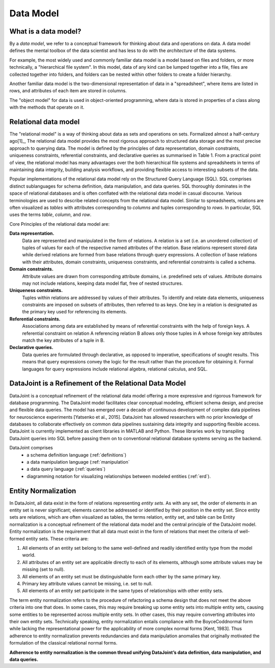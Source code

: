.. progress: 12.0 50% Jake

Data Model
==========

What is a data model? 
---------------------

By a *data model*, we refer to a conceptual framework for thinking about data and operations on data. 
A data model defines the mental toolbox of the data scientist and has less to do with the *architecture* of the data systems.

For example, the most widely used and commonly familiar data model is a model based on files and folders, or more technically, a "hierarchical file system". 
In this model, data of any kind can be lumped together into a file, files are collected together into folders, and folders can be nested within other folders to create a folder hierarchy. 

Another familiar data model is the two-dimensional representation of data in a "spreadsheet", where items are listed in rows, and attributes of each item are stored in columns. 

The "object model" for data is used in object-oriented programming, where data is stored in properties of a class along with the methods that operate on it. 


Relational data model
---------------------
The "relational model" is a way of thinking about data as sets and operations on sets. 
Formalized almost a half-century ago[1]_, The relational data model provides the most rigorous approach to structured data storage and the most precise approach to querying data. 
The model is defined by the principles of data representation, domain constraints, uniqueness constraints, referential constraints, and declarative queries as summarised in Table 1. 
From a practical point of view, the relational model has many advantages over the both hierarchical file systems and spreadsheets in terms of maintaining data integrity, building analysis workflows, and providing flexible access to interesting subsets of the data.

Popular implementations of the relational data model rely on the Structured Query Language (SQL). 
SQL comprises distinct sublanguages for schema definition, data manipulation, and data queries. 
SQL thoroughly dominates in the space of relational databases and is often conflated with the relational data model in casual discourse. 
Various terminologies are used to describe related concepts from the relational data model. 
Similar to spreadsheets, relations are often visualized as *tables* with attributes corresponding to *columns* and tuples corresponding to *rows*. 
In particular, SQL uses the terms *table*, *column*, and *row*. 

Core Principles of the relational data model are:

**Data representation.** 
  Data are represented and manipulated in the form of relations. 
  A relation is a set (i.e. an unordered collection) of tuples of values for each of the respective named attributes of the relation. 
  Base relations represent stored data while derived relations are formed from base relations through query expressions. 
  A collection of base relations with their attributes, domain constraints, uniqueness constraints, and referential constraints is called a schema.

**Domain constraints.** 
  Attribute values are drawn from corresponding attribute domains, i.e. predefined sets of values. Attribute domains may not include relations, keeping data model flat, free of nested structures. 

**Uniqueness constraints.** 
  Tuples within relations are addressed by values of their attributes. 
  To identify and relate data elements, uniqueness constraints are imposed on subsets of attributes, then referred to as keys. One key in a relation is designated as the primary key used for referencing its elements.

**Referential constraints.** 
  Associations among data are established by means of referential constraints with the help of foreign keys. 
  A referential constraint on relation A referencing relation B allows only those tuples in A whose foreign key attributes match the key attributes of a tuple in B. 
        
**Declarative queries.** 
  Data queries are formulated through declarative, as opposed to imperative, specifications of sought results. 
  This means that query expressions convey the logic for the result rather than the procedure for obtaining it. Formal languages for query expressions include relational algebra, relational calculus, and SQL.
        
DataJoint is a Refinement of the Relational Data Model
------------------------------------------------------

DataJoint is a conceptual refinement of the relational data model offering a more expressive and rigorous framework for database programming. 
The DataJoint model facilitates clear conceptual modeling, efficient schema design, and precise and flexible data queries. 
The model has emerged over a decade of continuous development of complex data pipelines for neuroscience experiments
[Yatsenko et al., 2015]. 
DataJoint has allowed researchers with no prior knowledge of databases to collaborate effectively on common data pipelines sustaining data integrity and supporting flexible access. 
DataJoint is currently implemented as client libraries in MATLAB and Python. 
These libraries work by transpiling DataJoint queries into SQL before passing them on to conventional
relational database systems serving as the backend. 

DataJoint comprises
 * a schema definition language (:ref:`definitions`)
 * a data manipulation language (:ref:`manipulation`
 * a data query language (:ref:`queries`)
 * diagramming notation for visualizing relationships between modeled entities (:ref:`erd`).

Entity Normalization
--------------------

In DataJoint, all data exist in the form of relations representing *entity sets*. As with any set, the order of elements
in an entity set is never significant; elements cannot be addressed or identified by their position in the entity set. Since entity sets are relations, which are often visualized as tables, the terms relation, entity set, and table can be Entity normalization is a conceptual refinement of the relational data model and the central principle of the DataJoint model. Entity normalization is the requirement that all data must exist in the form of relations that meet the criteria of well-formed entity sets.
These criteria are:

1. All elements of an entity set belong to the same well-defined and readily identified entity type from the model world.
2. All attributes of an entity set are applicable directly to each of its elements, although some attribute values may be missing (set to null).
3. All elements of an entity set must be distinguishable form each other by the same primary key.
4. Primary key attribute values cannot be missing, i.e. set to null.
5. All elements of an entity set participate in the same types of relationships with other entity sets.

The term entity normalization refers to the procedure of refactoring a schema design that does not meet the above criteria into one that does. In some cases, this may require breaking up some entity sets into multiple entity sets, causing some entities to be represented across multiple entity sets. In other cases, this may require converting attributes into their own entity sets. Technically speaking, entity normalization entails compliance with the BoyceCoddnormal form while lacking the representational power for the applicability of more complex normal forms [Kent, 1983]. Thus adherence to entity normalization prevents redundancies and data manipulation anomalies
that originally motivated the formulation of the classical relational normal forms.

**Adherence to entity normalization is the common thread unifying DataJoint’s data definition, data manipulation, and data queries.**
